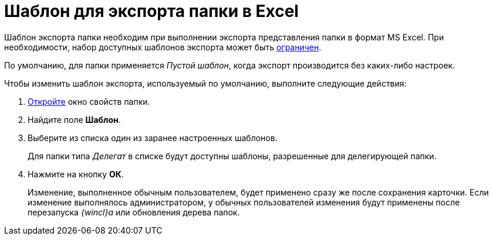 = Шаблон для экспорта папки в Excel

Шаблон экспорта папки необходим при выполнении экспорта представления папки в формат MS Excel. При необходимости, набор доступных шаблонов экспорта может быть xref:Folder_template_list.adoc[ограничен].

По умолчанию, для папки применяется _Пустой шаблон_, когда экспорт производится без каких-либо настроек.

Чтобы изменить шаблон экспорта, используемый по умолчанию, выполните следующие действия:

. xref:Folder_properties.adoc[Откройте] окно свойств папки.
. Найдите поле *Шаблон*.
. Выберите из списка один из заранее настроенных шаблонов.
+
Для папки типа _Делегат_ в списке будут доступны шаблоны, разрешенные для делегирующей папки.
. Нажмите на кнопку *ОК*.
+
Изменение, выполненное обычным пользователем, будет применено сразу же после сохранения карточки. Если изменение выполнялось администратором, у обычных пользователей изменения будут применены после перезапуска _{wincl}а_ или обновления дерева папок.
